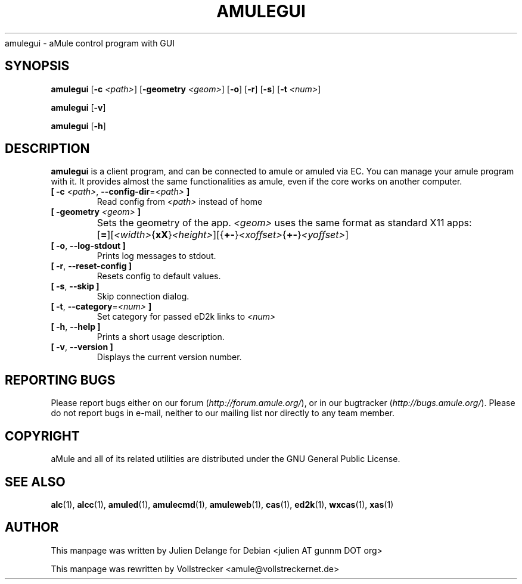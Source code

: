 .TH AMULEGUI 1 "October 2011" "aMuleGUI v2.3.1" "aMuleGUI"
.als B_untranslated B
.als RB_untranslated RB
.als unstranslated " "
amulegui \- aMule control program with GUI
.SH SYNOPSIS
.B_untranslated amulegui
.RB [ \-c " " \fI<path> ]
.RB [ \-geometry " " \fI<geom> ]
.RB_untranslated [ \-o ]
.RB_untranslated [ \-r ]
.RB_untranslated [ \-s ]
.RB [ \-t " " \fI<num> ]

.B_untranslated amulegui
.RB_untranslated [ \-v ]

.B_untranslated amulegui
.RB_untranslated [ \-h ]
.SH "DESCRIPTION"
.B amulegui
is a client program, and can be connected to amule or amuled via EC. You
can manage your amule program with it. It provides almost the same functionalities as amule, even if the core works on another computer.
.TP
\fB[ \-c\fR \fI<path>\fR, \fB\-\-config\-dir\fR=\fI<path>\fR \fB]\fR
Read config from \fI<path>\fR instead of home
.TP
\fB[ \-geometry \fI<geom>\fR \fB]\fR
Sets the geometry of the app. \fI<geom>\fR uses the same format as standard X11 apps:	[\fB=\fR][\fI<width>\fR{\fBxX\fR}\fI<height>\fR][{\fB+-\fR}\fI<xoffset>\fR{\fB+-\fR}\fI<yoffset>\fR]
.TP
.B_untranslated [ \-o\fR, \fB\-\-log\-stdout ]\fR
Prints log messages to stdout.
.TP
.B_untranslated [ \-r\fR, \fB\-\-reset\-config ]\fR
Resets config to default values.
.TP
.B_untranslated [ \-s\fR, \fB\-\-skip ]\fR
Skip connection dialog.
.TP
\fB[ \-t\fR, \fB\-\-category\fR=\fI<num>\fR \fB]\fR
Set category for passed eD2k links to \fI<num>\fR
.TP
.B_untranslated [ \-h\fR, \fB\-\-help ]\fR
Prints a short usage description.
.TP
.B_untranslated [ \-v\fR, \fB\-\-version ]\fR
Displays the current version number.
.SH REPORTING BUGS
Please report bugs either on our forum (\fIhttp://forum.amule.org/\fR), or in our bugtracker (\fIhttp://bugs.amule.org/\fR).
Please do not report bugs in e-mail, neither to our mailing list nor directly to any team member.
.SH COPYRIGHT
aMule and all of its related utilities are distributed under the GNU General Public License.
.SH SEE ALSO
.B_untranslated alc\fR(1), \fBalcc\fR(1), \fBamuled\fR(1), \fBamulecmd\fR(1), \fBamuleweb\fR(1), \fBcas\fR(1), \fBed2k\fR(1), \fBwxcas\fR(1), \fBxas\fR(1)
.SH AUTHOR
This manpage was written by Julien Delange for Debian <julien AT gunnm DOT org>

This manpage was rewritten by Vollstrecker <amule@vollstreckernet.de>